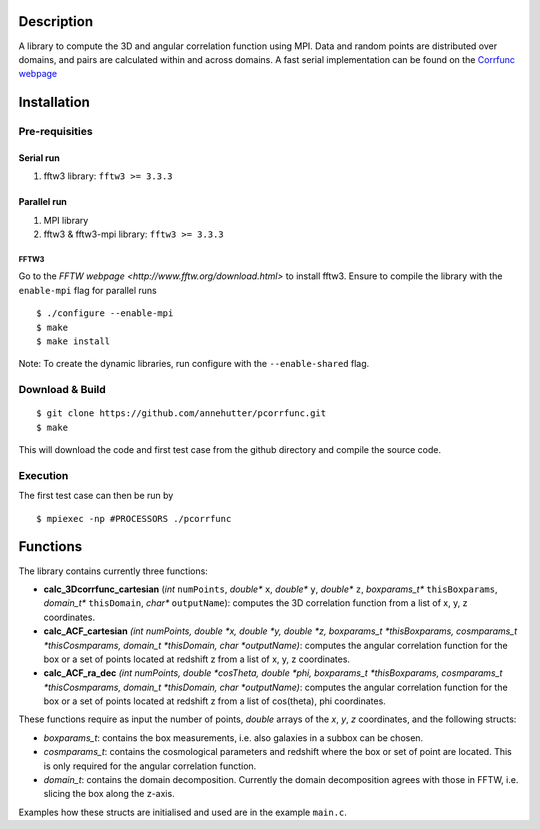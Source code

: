 Description
===========

A library to compute the 3D and angular correlation function using MPI. Data and random points are distributed over domains, and pairs are calculated within and across domains.
A fast serial implementation can be found on the `Corrfunc webpage <https://github.com/manodeep/Corrfunc>`__

Installation
============

Pre-requisities
---------------

Serial run
``````````

1. fftw3 library: ``fftw3 >= 3.3.3``

Parallel run
````````````

1. MPI library
2. fftw3 & fftw3-mpi library: ``fftw3 >= 3.3.3``

FFTW3
'''''

Go to the `FFTW webpage <http://www.fftw.org/download.html>` to install fftw3. Ensure to compile the library with the ``enable-mpi`` flag for parallel runs
::
    
    $ ./configure --enable-mpi
    $ make
    $ make install
    
Note: To create the dynamic libraries, run configure with the ``--enable-shared`` flag. 

Download & Build
----------------

::

    $ git clone https://github.com/annehutter/pcorrfunc.git
    $ make

This will download the code and first test case from the github directory and compile the source code.

Execution
---------

The first test case can then be run by
::

    $ mpiexec -np #PROCESSORS ./pcorrfunc

    
Functions
=========

The library contains currently three functions:

- **calc_3Dcorrfunc_cartesian** (*int* ``numPoints``, *double** ``x``, *double** ``y``, *double** ``z``, *boxparams_t** ``thisBoxparams``, *domain_t** ``thisDomain``, *char** ``outputName``): computes the 3D correlation function from a list of x, y, z coordinates.
- **calc_ACF_cartesian** *(int numPoints, double *x, double *y, double *z, boxparams_t *thisBoxparams, cosmparams_t *thisCosmparams, domain_t *thisDomain, char *outputName)*: computes the angular correlation function for the box or a set of points located at redshift z from a list of x, y, z coordinates.
- **calc_ACF_ra_dec** *(int numPoints, double *cosTheta, double *phi, boxparams_t *thisBoxparams, cosmparams_t *thisCosmparams, domain_t *thisDomain, char *outputName)*: computes the angular correlation function for the box or a set of points located at redshift z from a list of cos(theta), phi coordinates.

These functions require as input the number of points, *double* arrays of the *x*, *y*, *z* coordinates, and the following structs:

- *boxparams_t*: contains the box measurements, i.e. also galaxies in a subbox can be chosen.
- *cosmparams_t*: contains the cosmological parameters and redshift where the box or set of point are located. This is only required for the angular correlation function.
- *domain_t*: contains the domain decomposition. Currently the domain decomposition agrees with those in FFTW, i.e. slicing the box along the z-axis.

Examples how these structs are initialised and used are in the example ``main.c``.
